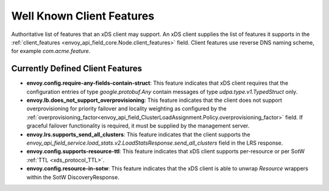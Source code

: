 .. _client_features:

Well Known Client Features
==========================

Authoritative list of features that an xDS client may support. An xDS client supplies the list of
features it supports in the :ref:`client_features <envoy_api_field_core.Node.client_features>` field.
Client features use reverse DNS naming scheme, for example `com.acme.feature`.

Currently Defined Client Features
---------------------------------

.. It would be nice to use an RST ref here for service.load_stats.v2.LoadStatsResponse.send_all_clusters, but we can't due to https://github.com/envoyproxy/envoy/issues/3091.

- **envoy.config.require-any-fields-contain-struct**: This feature indicates that xDS client
  requires that the configuration entries of type  *google.protobuf.Any* contain messages of type
  *udpa.type.v1.TypedStruct* only.
- **envoy.lb.does_not_support_overprovisioning**: This feature indicates that the client does not
  support overprovisioning for priority failover and locality weighting as configured by the
  :ref:`overprovisioning_factor<envoy_api_field_ClusterLoadAssignment.Policy.overprovisioning_factor>`
  field. If graceful failover functionality is required, it must be supplied by the management
  server.
- **envoy.lrs.supports_send_all_clusters**: This feature indicates that the client supports
  the *envoy_api_field_service.load_stats.v2.LoadStatsResponse.send_all_clusters*
  field in the LRS response.
- **envoy.config.supports-resource-ttl**: This feature indicates that xDS client supports
  per-resource or per SotW :ref:`TTL <xds_protocol_TTL>`.
- **envoy.config.resource-in-sotw**: This feature indicates that the xDS client is able to unwrap
  *Resource* wrappers within the SotW DiscoveryResponse.
